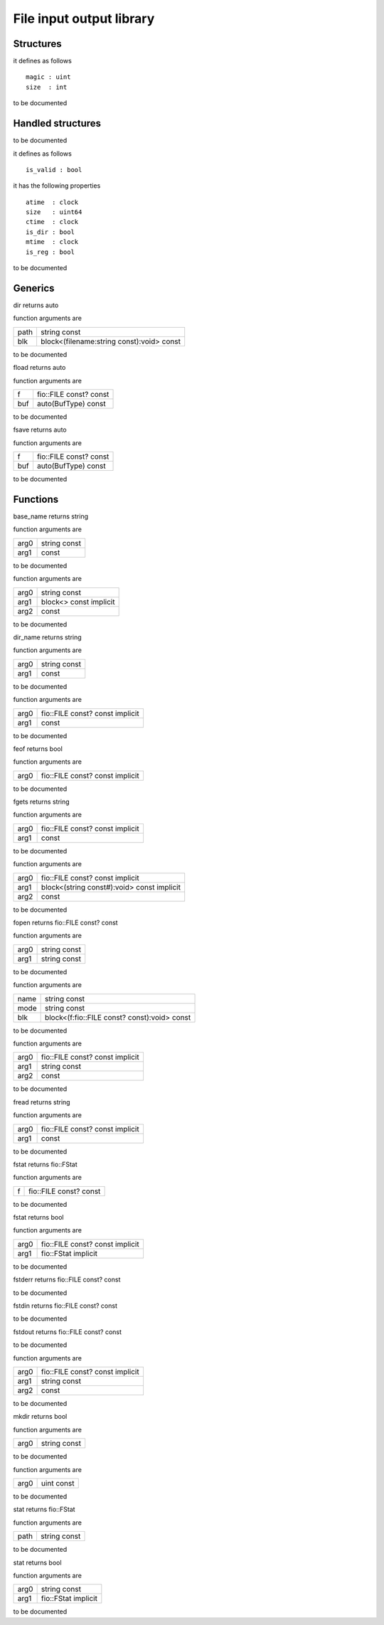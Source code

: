 
.. _stdlib_fio:

=========================
File input output library
=========================

++++++++++
Structures
++++++++++

.. das:attribute:: df_header

it defines as follows ::

  magic : uint
  size  : int

to be documented


++++++++++++++++++
Handled structures
++++++++++++++++++

.. das:attribute:: FILE

to be documented


.. das:attribute:: FStat

it defines as follows ::

  is_valid : bool

it has the following properties ::

  atime  : clock
  size   : uint64
  ctime  : clock
  is_dir : bool
  mtime  : clock
  is_reg : bool

to be documented


++++++++
Generics
++++++++

.. das:function:: dir(path:string const; blk:block<(filename:string const):void> const)

dir returns auto



function arguments are

+----+-----------------------------------------+
+path+string const                             +
+----+-----------------------------------------+
+blk +block<(filename:string const):void> const+
+----+-----------------------------------------+



to be documented


.. das:function:: fload(f:fio::FILE const? const; buf:auto(BufType) const)

fload returns auto



function arguments are

+---+----------------------+
+f  +fio::FILE const? const+
+---+----------------------+
+buf+auto(BufType) const   +
+---+----------------------+



to be documented


.. das:function:: fsave(f:fio::FILE const? const; buf:auto(BufType) const)

fsave returns auto



function arguments are

+---+----------------------+
+f  +fio::FILE const? const+
+---+----------------------+
+buf+auto(BufType) const   +
+---+----------------------+



to be documented


+++++++++
Functions
+++++++++

.. das:function:: base_name(arg0:string const)

base_name returns string



function arguments are

+----+------------+
+arg0+string const+
+----+------------+
+arg1+ const      +
+----+------------+



to be documented


.. das:function:: builtin_dir(arg0:string const; arg1:block<> const implicit)



function arguments are

+----+----------------------+
+arg0+string const          +
+----+----------------------+
+arg1+block<> const implicit+
+----+----------------------+
+arg2+ const                +
+----+----------------------+



to be documented


.. das:function:: dir_name(arg0:string const)

dir_name returns string



function arguments are

+----+------------+
+arg0+string const+
+----+------------+
+arg1+ const      +
+----+------------+



to be documented


.. das:function:: fclose(arg0:fio::FILE const? const implicit)



function arguments are

+----+-------------------------------+
+arg0+fio::FILE const? const implicit+
+----+-------------------------------+
+arg1+ const                         +
+----+-------------------------------+



to be documented


.. das:function:: feof(arg0:fio::FILE const? const implicit)

feof returns bool



function arguments are

+----+-------------------------------+
+arg0+fio::FILE const? const implicit+
+----+-------------------------------+



to be documented


.. das:function:: fgets(arg0:fio::FILE const? const implicit)

fgets returns string



function arguments are

+----+-------------------------------+
+arg0+fio::FILE const? const implicit+
+----+-------------------------------+
+arg1+ const                         +
+----+-------------------------------+



to be documented


.. das:function:: fmap(arg0:fio::FILE const? const implicit; arg1:block<(string const#):void> const implicit)



function arguments are

+----+------------------------------------------+
+arg0+fio::FILE const? const implicit           +
+----+------------------------------------------+
+arg1+block<(string const#):void> const implicit+
+----+------------------------------------------+
+arg2+ const                                    +
+----+------------------------------------------+



to be documented


.. das:function:: fopen(arg0:string const; arg1:string const)

fopen returns fio::FILE const? const



function arguments are

+----+------------+
+arg0+string const+
+----+------------+
+arg1+string const+
+----+------------+



to be documented


.. das:function:: fopen(name:string const; mode:string const; blk:block<(f:fio::FILE const? const):void> const)



function arguments are

+----+--------------------------------------------+
+name+string const                                +
+----+--------------------------------------------+
+mode+string const                                +
+----+--------------------------------------------+
+blk +block<(f:fio::FILE const? const):void> const+
+----+--------------------------------------------+



to be documented


.. das:function:: fprint(arg0:fio::FILE const? const implicit; arg1:string const)



function arguments are

+----+-------------------------------+
+arg0+fio::FILE const? const implicit+
+----+-------------------------------+
+arg1+string const                   +
+----+-------------------------------+
+arg2+ const                         +
+----+-------------------------------+



to be documented


.. das:function:: fread(arg0:fio::FILE const? const implicit)

fread returns string



function arguments are

+----+-------------------------------+
+arg0+fio::FILE const? const implicit+
+----+-------------------------------+
+arg1+ const                         +
+----+-------------------------------+



to be documented


.. das:function:: fstat(f:fio::FILE const? const)

fstat returns fio::FStat



function arguments are

+-+----------------------+
+f+fio::FILE const? const+
+-+----------------------+



to be documented


.. das:function:: fstat(arg0:fio::FILE const? const implicit; arg1:fio::FStat implicit)

fstat returns bool



function arguments are

+----+-------------------------------+
+arg0+fio::FILE const? const implicit+
+----+-------------------------------+
+arg1+fio::FStat implicit            +
+----+-------------------------------+



to be documented


.. das:function:: fstderr

fstderr returns fio::FILE const? const




to be documented


.. das:function:: fstdin

fstdin returns fio::FILE const? const




to be documented


.. das:function:: fstdout

fstdout returns fio::FILE const? const




to be documented


.. das:function:: fwrite(arg0:fio::FILE const? const implicit; arg1:string const)



function arguments are

+----+-------------------------------+
+arg0+fio::FILE const? const implicit+
+----+-------------------------------+
+arg1+string const                   +
+----+-------------------------------+
+arg2+ const                         +
+----+-------------------------------+



to be documented


.. das:function:: mkdir(arg0:string const)

mkdir returns bool



function arguments are

+----+------------+
+arg0+string const+
+----+------------+



to be documented


.. das:function:: sleep(arg0:uint const)



function arguments are

+----+----------+
+arg0+uint const+
+----+----------+



to be documented


.. das:function:: stat(path:string const)

stat returns fio::FStat



function arguments are

+----+------------+
+path+string const+
+----+------------+



to be documented


.. das:function:: stat(arg0:string const; arg1:fio::FStat implicit)

stat returns bool



function arguments are

+----+-------------------+
+arg0+string const       +
+----+-------------------+
+arg1+fio::FStat implicit+
+----+-------------------+



to be documented



